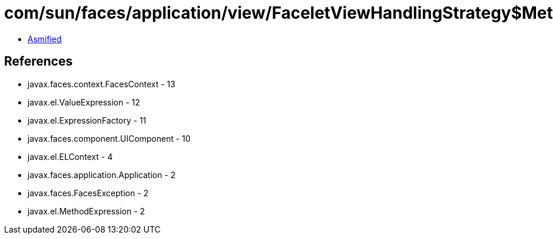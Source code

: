 = com/sun/faces/application/view/FaceletViewHandlingStrategy$MethodRetargetHandlerManager$ArbitraryMethodRegargetHandler.class

 - link:FaceletViewHandlingStrategy$MethodRetargetHandlerManager$ArbitraryMethodRegargetHandler-asmified.java[Asmified]

== References

 - javax.faces.context.FacesContext - 13
 - javax.el.ValueExpression - 12
 - javax.el.ExpressionFactory - 11
 - javax.faces.component.UIComponent - 10
 - javax.el.ELContext - 4
 - javax.faces.application.Application - 2
 - javax.faces.FacesException - 2
 - javax.el.MethodExpression - 2
